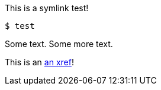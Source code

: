 This is a symlink test! 

[source,terminal]
----
$ test
----

Some text. Some more text.

This is an xref:#REPLACE_ME_WITH_ID[an xref]!

